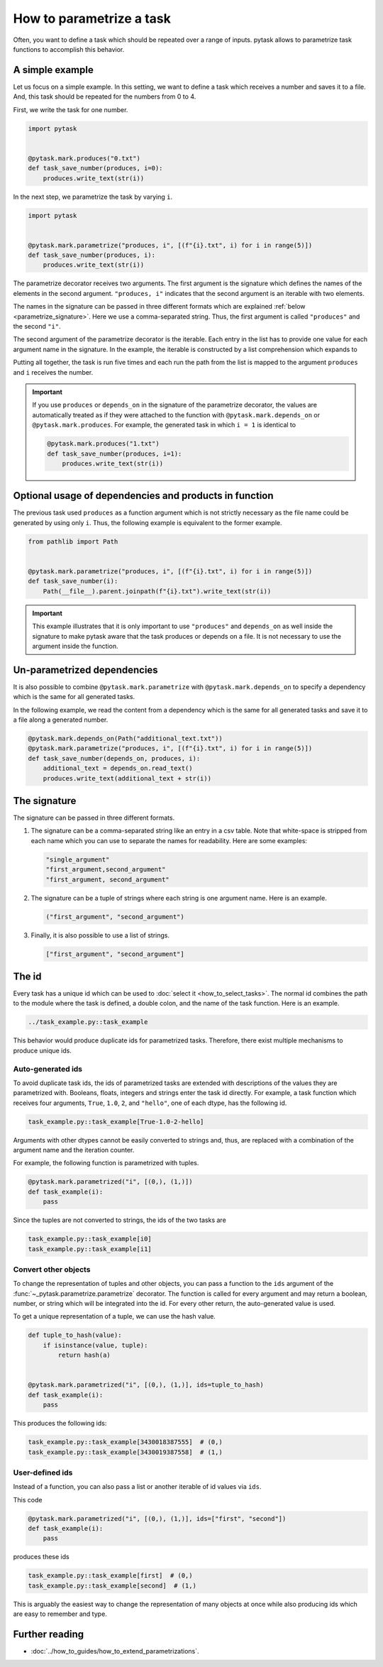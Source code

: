 How to parametrize a task
=========================

Often, you want to define a task which should be repeated over a range of inputs. pytask
allows to parametrize task functions to accomplish this behavior.

A simple example
----------------

Let us focus on a simple example. In this setting, we want to define a task which
receives a number and saves it to a file. And, this task should be repeated for the
numbers from 0 to 4.

First, we write the task for one number.

.. code-block:: python

    import pytask


    @pytask.mark.produces("0.txt")
    def task_save_number(produces, i=0):
        produces.write_text(str(i))

In the next step, we parametrize the task by varying ``i``.

.. code-block:: python

    import pytask


    @pytask.mark.parametrize("produces, i", [(f"{i}.txt", i) for i in range(5)])
    def task_save_number(produces, i):
        produces.write_text(str(i))

The parametrize decorator receives two arguments. The first argument is the signature
which defines the names of the elements in the second argument. ``"produces, i"``
indicates that the second argument is an iterable with two elements.

The names in the signature can be passed in three different formats which are explained
:ref:`below <parametrize_signature>`. Here we use a comma-separated string. Thus, the
first argument is called ``"produces"`` and the second ``"i"``.

The second argument of the parametrize decorator is the iterable. Each entry in the list
has to provide one value for each argument name in the signature. In the example, the
iterable is constructed by a list comprehension which expands to

.. ipython::

    In [1]: from pathlib import Path

    In [2]: [(f"{i}.txt", i) for i in range(5)]

Putting all together, the task is run five times and each run the path from the list is
mapped to the argument ``produces`` and ``i`` receives the number.

.. important::

    If you use ``produces`` or ``depends_on`` in the signature of the parametrize
    decorator, the values are automatically treated as if they were attached to the
    function with ``@pytask.mark.depends_on`` or ``@pytask.mark.produces``. For
    example, the generated task in which ``i = 1`` is identical to

    .. code-block:: python

        @pytask.mark.produces("1.txt")
        def task_save_number(produces, i=1):
            produces.write_text(str(i))


Optional usage of dependencies and products in function
-------------------------------------------------------

The previous task used ``produces`` as a function argument which is not strictly
necessary as the file name could be generated by using only ``i``. Thus, the following
example is equivalent to the former example.

.. code-block:: python

    from pathlib import Path


    @pytask.mark.parametrize("produces, i", [(f"{i}.txt", i) for i in range(5)])
    def task_save_number(i):
        Path(__file__).parent.joinpath(f"{i}.txt").write_text(str(i))

.. important::

    This example illustrates that it is only important to use ``"produces"`` and
    ``depends_on`` as well inside the signature to make pytask aware that the task
    produces or depends on a file. It is not necessary to use the argument inside
    the function.


Un-parametrized dependencies
----------------------------

It is also possible to combine ``@pytask.mark.parametrize`` with
``@pytask.mark.depends_on`` to specify a dependency which is the same for all generated
tasks.

In the following example, we read the content from a dependency which is the same for
all generated tasks and save it to a file along a generated number.

.. code-block:: python

    @pytask.mark.depends_on(Path("additional_text.txt"))
    @pytask.mark.parametrize("produces, i", [(f"{i}.txt", i) for i in range(5)])
    def task_save_number(depends_on, produces, i):
        additional_text = depends_on.read_text()
        produces.write_text(additional_text + str(i))


.. _parametrize_signature:

The signature
-------------

The signature can be passed in three different formats.

1. The signature can be a comma-separated string like an entry in a csv table. Note that
   white-space is stripped from each name which you can use to separate the names for
   readability. Here are some examples:

   .. code-block:: python

       "single_argument"
       "first_argument,second_argument"
       "first_argument, second_argument"

2. The signature can be a tuple of strings where each string is one argument name. Here
   is an example.

   .. code-block:: python

       ("first_argument", "second_argument")

3. Finally, it is also possible to use a list of strings.

   .. code-block:: python

       ["first_argument", "second_argument"]


.. _how_to_parametrize_a_task_the_id:

The id
------

Every task has a unique id which can be used to :doc:`select it <how_to_select_tasks>`.
The normal id combines the path to the module where the task is defined, a double colon,
and the name of the task function. Here is an example.

.. code-block::

    ../task_example.py::task_example

This behavior would produce duplicate ids for parametrized tasks. Therefore, there exist
multiple mechanisms to produce unique ids.


Auto-generated ids
~~~~~~~~~~~~~~~~~~

To avoid duplicate task ids, the ids of parametrized tasks are extended with
descriptions of the values they are parametrized with. Booleans, floats, integers and
strings enter the task id directly. For example, a task function which receives four
arguments, ``True``, ``1.0``, ``2``, and ``"hello"``, one of each dtype, has the
following id.

.. code-block::

    task_example.py::task_example[True-1.0-2-hello]

Arguments with other dtypes cannot be easily converted to strings and, thus, are
replaced with a combination of the argument name and the iteration counter.

For example, the following function is parametrized with tuples.

.. code-block:: python

    @pytask.mark.parametrized("i", [(0,), (1,)])
    def task_example(i):
        pass

Since the tuples are not converted to strings, the ids of the two tasks are

.. code-block::

    task_example.py::task_example[i0]
    task_example.py::task_example[i1]


.. _how_to_parametrize_a_task_convert_other_objects:

Convert other objects
~~~~~~~~~~~~~~~~~~~~~

To change the representation of tuples and other objects, you can pass a function to the
``ids`` argument of the :func:`~_pytask.parametrize.parametrize` decorator. The function
is called for every argument and may return a boolean, number, or string which will be
integrated into the id. For every other return, the auto-generated value is used.

To get a unique representation of a tuple, we can use the hash value.

.. code-block:: python

    def tuple_to_hash(value):
        if isinstance(value, tuple):
            return hash(a)


    @pytask.mark.parametrized("i", [(0,), (1,)], ids=tuple_to_hash)
    def task_example(i):
        pass

This produces the following ids:

.. code-block::

    task_example.py::task_example[3430018387555]  # (0,)
    task_example.py::task_example[3430019387558]  # (1,)


User-defined ids
~~~~~~~~~~~~~~~~

Instead of a function, you can also pass a list or another iterable of id values via
``ids``.

This code

.. code-block:: python

    @pytask.mark.parametrized("i", [(0,), (1,)], ids=["first", "second"])
    def task_example(i):
        pass

produces these ids

.. code-block::

    task_example.py::task_example[first]  # (0,)
    task_example.py::task_example[second]  # (1,)

This is arguably the easiest way to change the representation of many objects at once
while also producing ids which are easy to remember and type.


Further reading
---------------

- :doc:`../how_to_guides/how_to_extend_parametrizations`.
